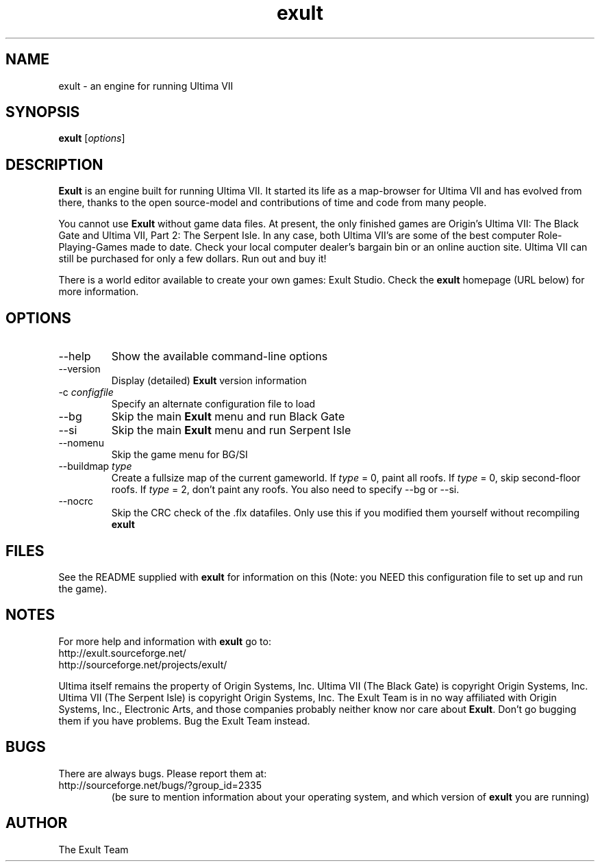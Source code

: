 .\" -*- nroff -*-
.TH exult 6 "July 22, 2003"

.SH NAME
exult \- an engine for running Ultima VII

.SH SYNOPSIS
.B exult
.RI [ options ]
.br

.SH DESCRIPTION
.B Exult
is an engine built for running Ultima VII. It started its life as a map-browser for Ultima VII and has evolved from there, thanks to the open source-model and contributions of time and code from many people.
.PP
You cannot use \fBExult\fP without game data files. At present, the only finished games are Origin's Ultima VII: The Black Gate and Ultima VII, Part 2: The Serpent Isle. In any case, both Ultima VII's are some of the best computer Role-Playing-Games made to date. Check your local computer dealer's bargain bin or an online auction site. Ultima VII can still be purchased for only a few dollars. Run out and buy it!
.PP
There is a world editor available to create your own games: Exult Studio. Check the \fBexult\fP homepage (URL below) for more information.


.SH OPTIONS
.TP
--help
Show the available command-line options
.TP
--version
Display (detailed) \fBExult\fP version information
.TP
-c \fIconfigfile\fR
Specify an alternate configuration file to load
.TP
--bg
Skip the main \fBExult\fP menu and run Black Gate
.TP
--si
Skip the main \fBExult\fP menu and run Serpent Isle
.TP
--nomenu
Skip the game menu for BG/SI
.TP
--buildmap \fItype\fR
Create a fullsize map of the current gameworld.
If \fItype\fR = 0, paint all roofs. If \fItype\fR = 0,
skip second-floor roofs. If \fItype\fR = 2, don't paint
any roofs. You also need to specify --bg or --si.
.TP
--nocrc
Skip the CRC check of the .flx datafiles. Only
use this if you modified them yourself without recompiling
.B exult

.SH FILES
See the README supplied with \fBexult\fP for information on this (Note: you NEED this configuration file to set up and run the game).

.SH NOTES
For more help and information with \fBexult\fP go to:
.IP http://exult.sourceforge.net/
.IP http://sourceforge.net/projects/exult/
.PP
Ultima itself remains the property of Origin Systems, Inc.
Ultima VII (The Black Gate) is copyright Origin Systems, Inc. Ultima VII (The Serpent Isle) is copyright Origin Systems, Inc. The Exult Team is in no way affiliated with Origin Systems, Inc., Electronic Arts, and those companies probably neither know nor care about \fBExult\fP. Don't go bugging them if you have problems. Bug the Exult Team instead.

.SH BUGS
There are always bugs. Please report them at:
.IP http://sourceforge.net/bugs/?group_id=2335
(be sure to mention information about your operating system, and which version of \fBexult\fP you are running)

.SH AUTHOR
The Exult Team
